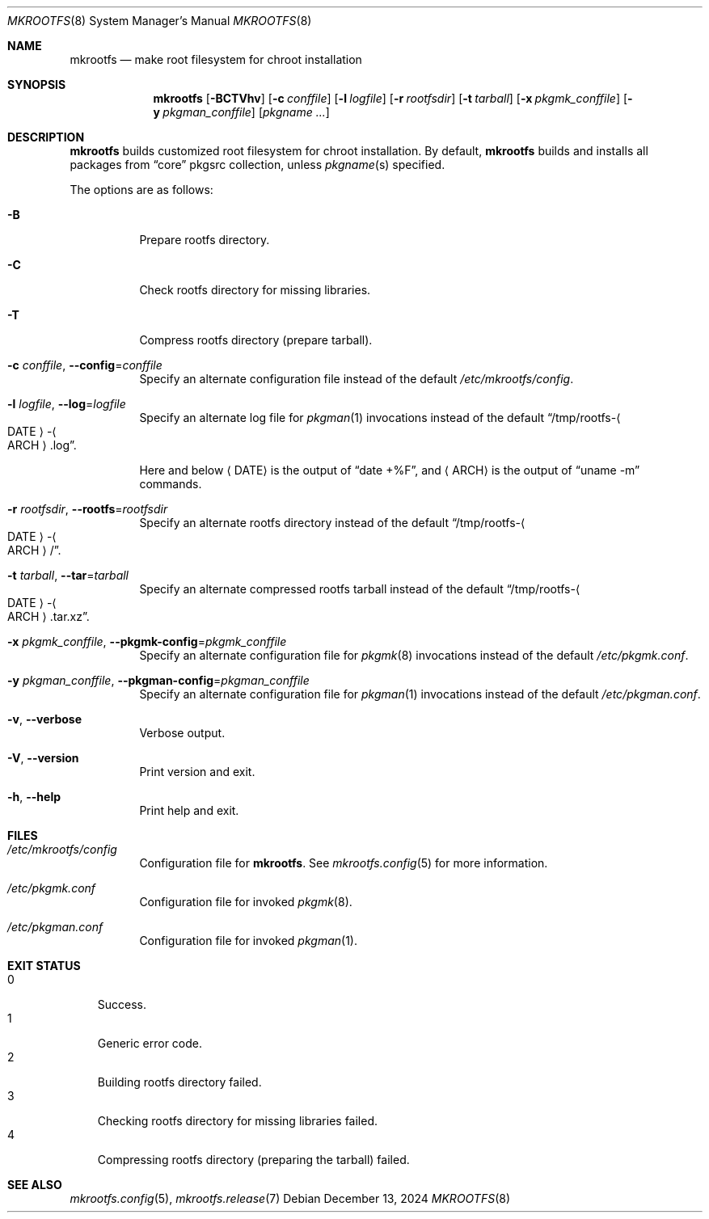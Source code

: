 .\" mkrootfs(8) manual page
.\" See COPYING and COPYRIGHT files for corresponding information.
.Dd December 13, 2024
.Dt MKROOTFS 8
.Os
.\" ==================================================================
.Sh NAME
.Nm mkrootfs
.Nd make root filesystem for chroot installation
.\" ==================================================================
.Sh SYNOPSIS
.Nm mkrootfs
.Op Fl BCTVhv
.Op Fl c Ar conffile
.Op Fl l Ar logfile
.Op Fl r Ar rootfsdir
.Op Fl t Ar tarball
.Op Fl x Ar pkgmk_conffile
.Op Fl y Ar pkgman_conffile
.Op Ar pkgname ...
.\" ==================================================================
.Sh DESCRIPTION
.Nm
builds customized root filesystem for chroot installation.
By default,
.Nm
builds and installs all packages from
.Dq core
pkgsrc collection, unless
.Ar pkgname Ns (s)
specified.
.Pp
The options are as follows:
.Bl -tag -width Ds
.It Fl B
Prepare rootfs directory.
.It Fl C
Check rootfs directory for missing libraries.
.It Fl T
Compress rootfs directory (prepare tarball).
.It Fl c Ar conffile , Fl -config Ns = Ns Ar conffile
Specify an alternate configuration file instead of the default
.Pa /etc/mkrootfs/config .
.It Fl l Ar logfile  , Fl -log Ns = Ns Ar logfile
Specify an alternate log file for
.Xr pkgman 1
invocations instead of the default
.Dq /tmp/rootfs- Ns Ao DATE Ac Ns - Ns Ao ARCH Ac Ns .log .
.Pp
Here and below
.Aq DATE
is the output of
.Dq date +%F ,
and
.Aq ARCH
is the output of
.Dq uname -m
commands.
.It Fl r Ar rootfsdir , Fl -rootfs Ns = Ns Ar rootfsdir
Specify an alternate rootfs directory instead of the default
.Dq /tmp/rootfs- Ns Ao DATE Ac Ns - Ns Ao ARCH Ac Ns / .
.It Fl t Ar tarball , Fl -tar Ns = Ns Ar tarball
Specify an alternate compressed rootfs tarball instead of the default
.Dq /tmp/rootfs- Ns Ao DATE Ac Ns - Ns Ao ARCH Ac Ns .tar.xz .
.It Fl x Ar pkgmk_conffile , Fl -pkgmk-config Ns = Ns Ar pkgmk_conffile
Specify an alternate configuration file for
.Xr pkgmk 8
invocations instead of the default
.Pa /etc/pkgmk.conf .
.It Fl y Ar pkgman_conffile , Fl -pkgman-config Ns = Ns Ar pkgman_conffile
Specify an alternate configuration file for
.Xr pkgman 1
invocations instead of the default
.Pa /etc/pkgman.conf .
.It Fl v , Fl -verbose
Verbose output.
.It Fl V , Fl -version
Print version and exit.
.It Fl h , Fl -help
Print help and exit.
.El
.\" ==================================================================
.Sh FILES
.Bl -tag -width Ds
.It Pa /etc/mkrootfs/config
Configuration file for
.Nm .
See
.Xr mkrootfs.config 5
for more information.
.It Pa /etc/pkgmk.conf
Configuration file for invoked
.Xr pkgmk 8 .
.It Pa /etc/pkgman.conf
Configuration file for invoked
.Xr pkgman 1 .
.El
.\" ==================================================================
.Sh EXIT STATUS
.Bl -tag -width 1.n -compact
.It 0
Success.
.It 1
Generic error code.
.It 2
Building rootfs directory failed.
.It 3
Checking rootfs directory for missing libraries failed.
.It 4
Compressing rootfs directory (preparing the tarball) failed.
.El
.\" ==================================================================
.Sh SEE ALSO
.Xr mkrootfs.config 5 ,
.Xr mkrootfs.release 7
.\" vim: cc=72 tw=70
.\" End of file.
